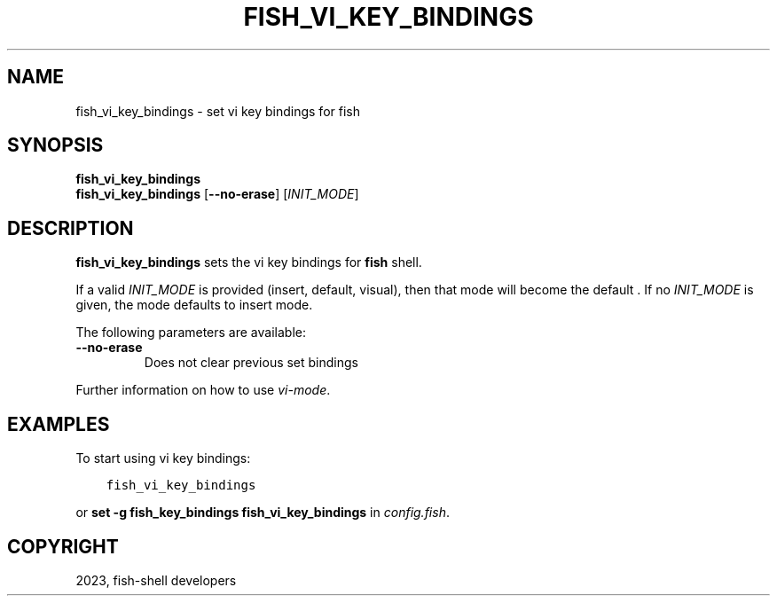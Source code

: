 .\" Man page generated from reStructuredText.
.
.
.nr rst2man-indent-level 0
.
.de1 rstReportMargin
\\$1 \\n[an-margin]
level \\n[rst2man-indent-level]
level margin: \\n[rst2man-indent\\n[rst2man-indent-level]]
-
\\n[rst2man-indent0]
\\n[rst2man-indent1]
\\n[rst2man-indent2]
..
.de1 INDENT
.\" .rstReportMargin pre:
. RS \\$1
. nr rst2man-indent\\n[rst2man-indent-level] \\n[an-margin]
. nr rst2man-indent-level +1
.\" .rstReportMargin post:
..
.de UNINDENT
. RE
.\" indent \\n[an-margin]
.\" old: \\n[rst2man-indent\\n[rst2man-indent-level]]
.nr rst2man-indent-level -1
.\" new: \\n[rst2man-indent\\n[rst2man-indent-level]]
.in \\n[rst2man-indent\\n[rst2man-indent-level]]u
..
.TH "FISH_VI_KEY_BINDINGS" "1" "Jan 01, 2024" "3.7" "fish-shell"
.SH NAME
fish_vi_key_bindings \- set vi key bindings for fish
.SH SYNOPSIS
.nf
\fBfish_vi_key_bindings\fP
\fBfish_vi_key_bindings\fP [\fB\-\-no\-erase\fP] [\fIINIT_MODE\fP]
.fi
.sp
.SH DESCRIPTION
.sp
\fBfish_vi_key_bindings\fP sets the vi key bindings for \fBfish\fP shell.
.sp
If a valid \fIINIT_MODE\fP is provided (insert, default, visual), then that mode will become the default
\&. If no \fIINIT_MODE\fP is given, the mode defaults to insert mode.
.sp
The following parameters are available:
.INDENT 0.0
.TP
\fB\-\-no\-erase\fP
Does not clear previous set bindings
.UNINDENT
.sp
Further information on how to use \fI\%vi\-mode\fP\&.
.SH EXAMPLES
.sp
To start using vi key bindings:
.INDENT 0.0
.INDENT 3.5
.sp
.nf
.ft C
fish_vi_key_bindings
.ft P
.fi
.UNINDENT
.UNINDENT
.sp
or \fBset \-g fish_key_bindings fish_vi_key_bindings\fP in \fI\%config.fish\fP\&.
.SH COPYRIGHT
2023, fish-shell developers
.\" Generated by docutils manpage writer.
.

